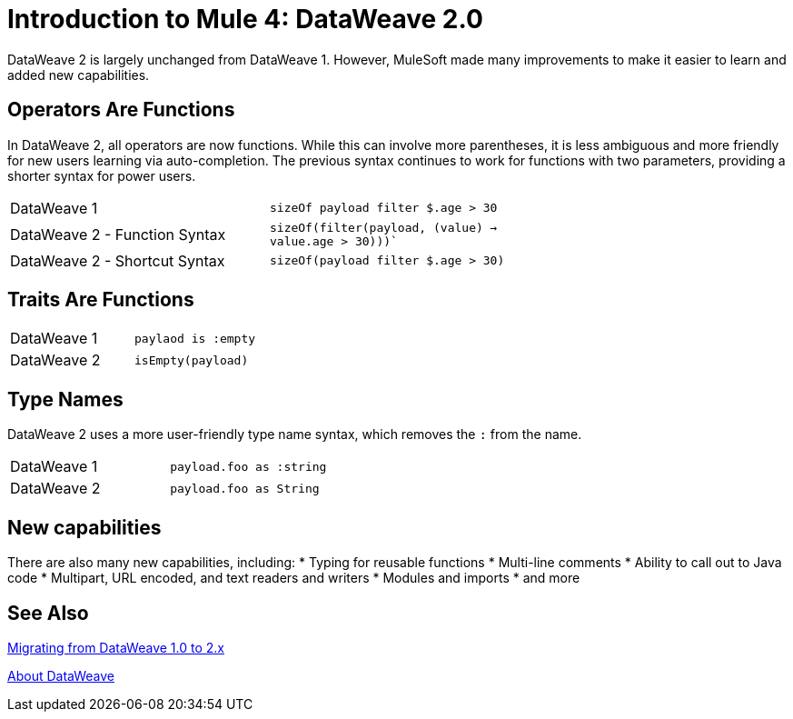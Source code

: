 = Introduction to Mule 4: DataWeave 2.0

DataWeave 2 is largely unchanged from DataWeave 1. However, MuleSoft made many improvements to make it easier to learn and added new capabilities.

== Operators Are Functions
In DataWeave 2, all operators are now functions. While this can involve more parentheses, it is less ambiguous and more friendly for new users learning via auto-completion. The previous syntax continues to work for functions with two parameters, providing a shorter syntax for power users.

[cols=“1,3”]
|===
|DataWeave 1|`sizeOf payload filter $.age > 30` |
|DataWeave 2 - Function Syntax|`sizeOf(filter(payload, (value) -> value.age > 30)))``|
|DataWeave 2 - Shortcut Syntax|`sizeOf(payload filter $.age > 30)`|
|===

== Traits Are Functions

[cols=“1,3”]
|===
| DataWeave 1 | `paylaod is :empty` |
| DataWeave 2 | `isEmpty(payload)`  |
|===

== Type Names
DataWeave 2 uses a more user-friendly type name syntax, which removes the `:` from the name.

[cols=“1,3”]
|===
| DataWeave 1 | `payload.foo as :string` |
| DataWeave 2 | `payload.foo as String`  |
|===

== New capabilities
There are also many new capabilities, including:
 * Typing for reusable functions
 * Multi-line comments
 * Ability to call out to Java code
 * Multipart, URL encoded, and text readers and writers
 * Modules and imports
 * and more

== See Also

link:migration-dataweave[Migrating from DataWeave 1.0 to 2.x]

// TODO: WAIT UNTIL MEL TOPIC READY
// link:migration-mel[Migrating MEL to DataWeave]

link:/mule-user-guide/v/4.0/dataweave[About DataWeave]
